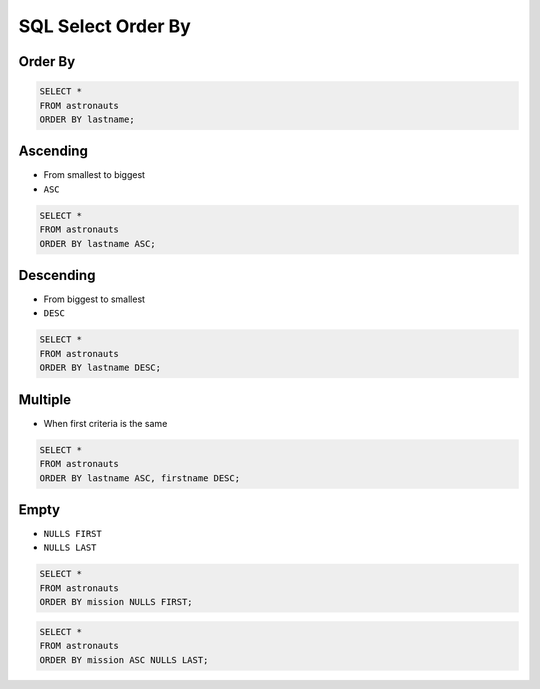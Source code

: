SQL Select Order By
===================


Order By
--------
.. code-block:: sql

    SELECT *
    FROM astronauts
    ORDER BY lastname;


Ascending
---------
* From smallest to biggest
* ``ASC``

.. code-block:: sql

    SELECT *
    FROM astronauts
    ORDER BY lastname ASC;


Descending
----------
* From biggest to smallest
* ``DESC``

.. code-block:: sql

    SELECT *
    FROM astronauts
    ORDER BY lastname DESC;


Multiple
--------
* When first criteria is the same

.. code-block:: sql

    SELECT *
    FROM astronauts
    ORDER BY lastname ASC, firstname DESC;


Empty
-----
* ``NULLS FIRST``
* ``NULLS LAST``

.. code-block:: sql

    SELECT *
    FROM astronauts
    ORDER BY mission NULLS FIRST;

.. code-block:: sql

    SELECT *
    FROM astronauts
    ORDER BY mission ASC NULLS LAST;
